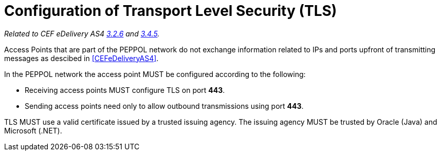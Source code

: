 = Configuration of Transport Level Security (TLS)

_Related to CEF eDelivery AS4 link:{base}Security[3.2.6] and link:{base}Security.1[3.4.5]._

Access Points that are part of the PEPPOL network do not exchange information related to IPs and ports upfront of transmitting messages as descibed in <<CEFeDeliveryAS4>>.

In the PEPPOL network the access point MUST be configured according to the following:

* Receiving access points MUST configure TLS on port *443*.
* Sending access points need only to allow outbound transmissions using port *443*.

TLS MUST use a valid certificate issued by a trusted issuing agency.
The issuing agency MUST be trusted by Oracle (Java) and Microsoft (.NET).
